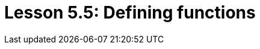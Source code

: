 = Lesson 5.5: Defining functions
:page-aliases: {page-version}@academy::5-defining-schemas/5.4-defining-rules.adoc, {page-version}@academy::10-using-inference/10.1-rules-as-views.adoc
